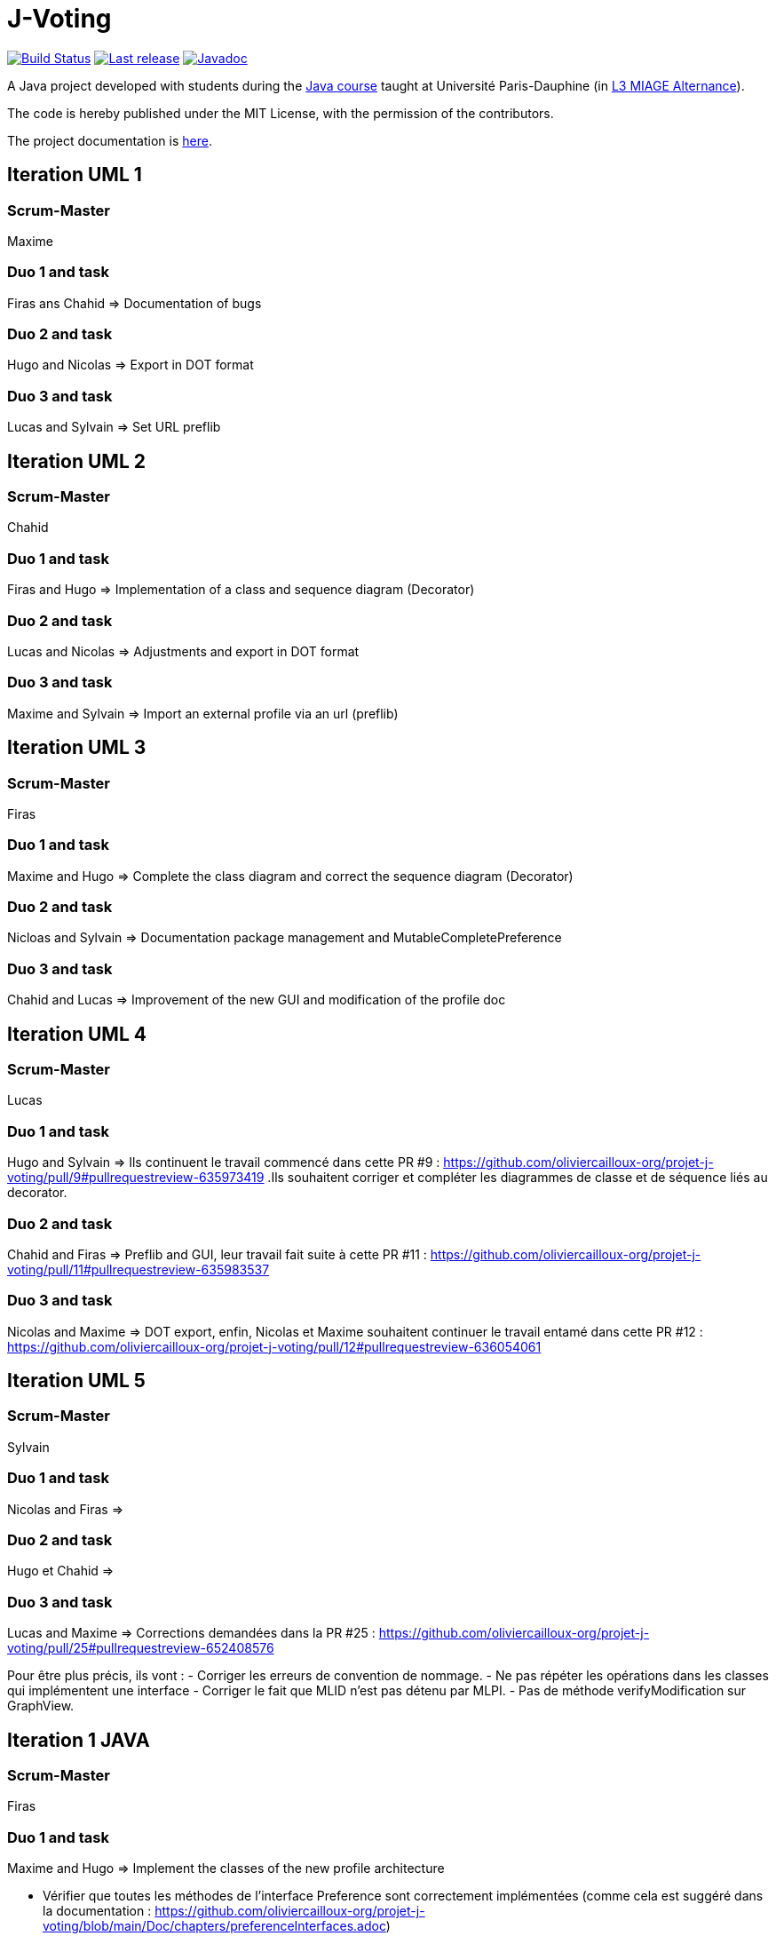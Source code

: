 = J-Voting
:gitHubUserName: oliviercailloux
:groupId: io.github.{gitHubUserName}
:artifactId: j-voting
:repository: J-Voting

image:https://github.com/{gitHubUserName}/{repository}/workflows/J-Voting%20CI/badge.svg["Build Status", link="https://github.com/{gitHubUserName}/{repository}/actions"]
image:https://maven-badges.herokuapp.com/maven-central/{groupId}/{artifactId}/badge.svg["Last release", link="http://search.maven.org/#search%7Cga%7C1%7Cg%3A%22{groupId}%22%20a%3A%22{artifactId}%22"]
image:http://www.javadoc.io/badge/{groupId}/{artifactId}.svg["Javadoc", link="http://www.javadoc.io/doc/{groupId}/{artifactId}"]

A Java project developed with students during the https://github.com/oliviercailloux/java-course[Java course] taught at Université Paris-Dauphine (in https://dauphine.psl.eu/formations/licences/informatique-des-organisations/l3-methodes-informatiques-appliquees-pour-la-gestion-des-entreprises[L3 MIAGE Alternance]).

The code is hereby published under the MIT License, with the permission of the contributors.

The project documentation is link:Doc/README.adoc[here].

== Iteration UML 1

=== Scrum-Master

Maxime

=== Duo 1 and task

Firas ans Chahid => Documentation of bugs

=== Duo 2 and task

Hugo and Nicolas => Export in DOT format

=== Duo 3 and task

Lucas and Sylvain => Set URL preflib

== Iteration UML 2

=== Scrum-Master

Chahid

=== Duo 1 and task

Firas and Hugo  => Implementation of a class and sequence diagram (Decorator)

=== Duo 2 and task

Lucas and Nicolas => Adjustments and export in DOT format 

=== Duo 3 and task

Maxime and Sylvain => Import an external profile via an url (preflib)

== Iteration UML 3

=== Scrum-Master

Firas

=== Duo 1 and task

Maxime and Hugo  => Complete the class diagram and correct the sequence diagram (Decorator)

=== Duo 2 and task

Nicloas and Sylvain => Documentation package management and MutableCompletePreference 

=== Duo 3 and task

Chahid and Lucas => Improvement of the new GUI and modification of the profile doc

== Iteration UML 4

=== Scrum-Master

Lucas

=== Duo 1 and task

Hugo and Sylvain => Ils continuent le travail commencé dans cette PR #9 : https://github.com/oliviercailloux-org/projet-j-voting/pull/9#pullrequestreview-635973419 .Ils souhaitent corriger et compléter les diagrammes de classe et de séquence liés au decorator.

=== Duo 2 and task

Chahid and Firas => Preflib and GUI, leur travail fait suite à cette PR #11 : https://github.com/oliviercailloux-org/projet-j-voting/pull/11#pullrequestreview-635983537

=== Duo 3 and task

Nicolas and Maxime => DOT export,  enfin, Nicolas et Maxime souhaitent continuer le travail entamé dans cette PR #12 : https://github.com/oliviercailloux-org/projet-j-voting/pull/12#pullrequestreview-636054061

== Iteration UML 5

=== Scrum-Master

Sylvain

=== Duo 1 and task

Nicolas and Firas => 

=== Duo 2 and task

Hugo et Chahid => 

=== Duo 3 and task

Lucas and Maxime => Corrections demandées dans la PR #25 : https://github.com/oliviercailloux-org/projet-j-voting/pull/25#pullrequestreview-652408576

Pour être plus précis, ils vont :
- Corriger les erreurs de convention de nommage.
- Ne pas répéter les opérations dans les classes qui implémentent une interface
- Corriger le fait que MLID n'est pas détenu par MLPI.
- Pas de méthode verifyModification sur GraphView.

== Iteration 1 JAVA

=== Scrum-Master

Firas

=== Duo 1 and task

Maxime and Hugo  => Implement the classes of the new profile architecture

- Vérifier que toutes les méthodes de l’interface Preference sont correctement implémentées (comme cela est suggéré dans la documentation : https://github.com/oliviercailloux-org/projet-j-voting/blob/main/Doc/chapters/preferenceInterfaces.adoc)
- Modifier les méthodes #addEquivalence et #setAsLeastAsGood de la classe MutablePreference
- Ajouter #asStrictGraph dans Preference
- Ajouter #equals dans ImmutablePreference
- Dans les méthodes #addAlternative, #removeAlternative et #swap de la classe MutableLinearPreference, lever une exception si les alternatives sont déjà où ne sont pas déjà dans le graphe, empêchant la méthode d’effectuer l’action demandée.
- Permettre de récupérer un NavigableSet d’alternatives depuis une ImmutableLinearPreference
Ces dernières propositions proviennent de la section « à envisager » (https://github.com/oliviercailloux/projets/blob/master/J-Voting.adoc) et pourront faire l'objet d'une autre itération.

=== Duo 2 and task

Nicloas and Sylvain => Creating the ExportDOT class and its methods

Ils ont décidé d'appliquer les suggestions données dans l'évaluation de la PR #6 voici le lien : https://github.com/oliviercailloux-org/projet-j-voting/pull/6

=== Duo 3 and task

Chahid and Lucas => improvement of the GUI and the profile_GUI and implementation of input box and the open/save as button

- implémenter une boite d'entrée rouge
- implémenter un bouton open/save as
- Améliorer la GUI qui permettra de faire un fonctionnement basique 
- Amélioration du package profile_GUI en particulier de editionView

== Iteration 2 JAVA

=== Scrum-Master

Lucas

=== Duo 1 and task

Hugo et Sylvain => Modifications requested in the following PRs :

- PR #15 : https://github.com/oliviercailloux-org/projet-j-voting/pull/15#pullrequestreview-640930502
- PR #16 : https://github.com/oliviercailloux-org/projet-j-voting/pull/16#pullrequestreview-640972921
- PR #17 : https://github.com/oliviercailloux-org/projet-j-voting/pull/17#pullrequestreview-641013709
- PR #18 : https://github.com/oliviercailloux-org/projet-j-voting/pull/18#pullrequestreview-641037660

And test the asGraph () method and implement the asStrictGraph () method.

=== Duo 2 and task

Chahid et Firas => Continue to work on the GUI, PR #20 : https://github.com/oliviercailloux-org/projet-j-voting/pull/20#pullrequestreview-641453976


=== Duo 3 and task

Nicolas et Maxime => ExportDOT, work requested in PR #19 : https://github.com/oliviercailloux-org/projet-j-voting/pull/19#pullrequestreview-641378958 
